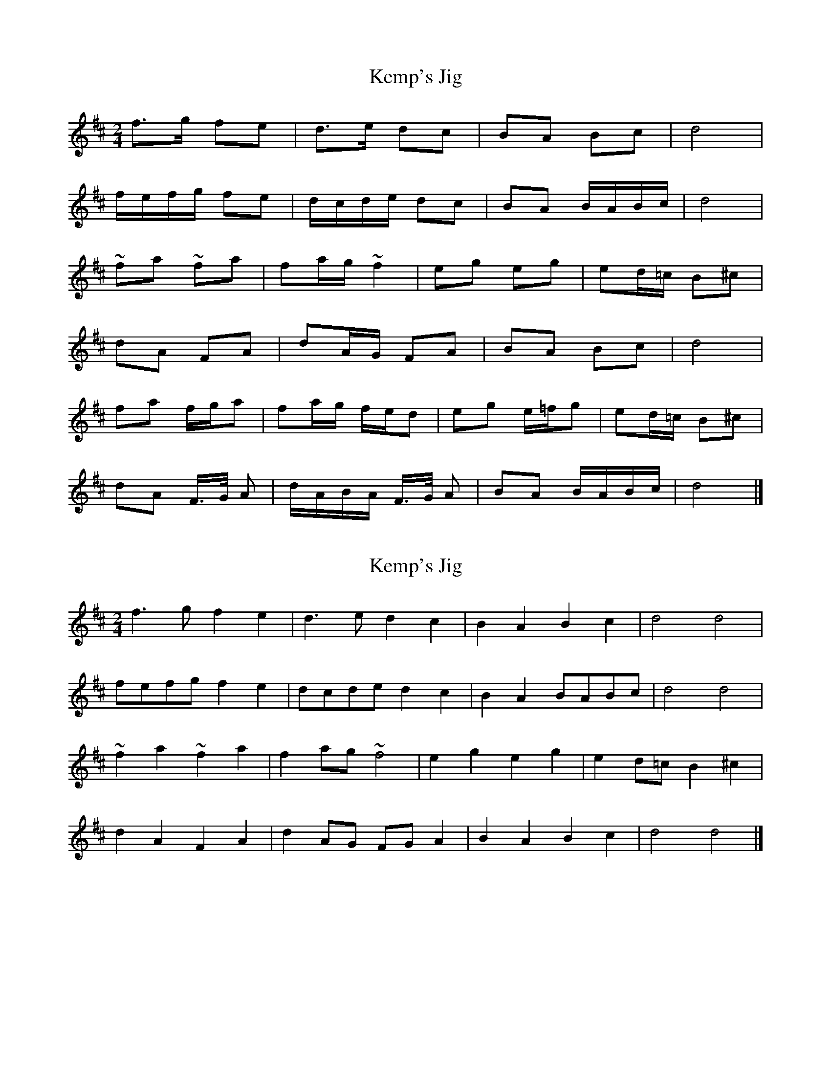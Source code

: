 X: 1
T: Kemp's Jig
Z: Falkbeer
S: https://thesession.org/tunes/7093#setting7093
R: polka
M: 2/4
L: 1/8
K: Dmaj
f>g fe | d>e dc | BA Bc | d4 |
f/e/f/g/ fe |d/c/d/e/ dc | BA B/A/B/c/ | d4 |
~fa ~fa |fa/g/~f2 | eg eg |ed/=c/ B^c |
dA FA |dA/G/ FA |BA Bc | d4 |
fa f/g/a | fa/g/ f/e/d |eg e/=f/g | ed/=c/ B^c |
dA F/>G/ A | d/A/B/A/ F/>G/ A | BA B/A/B/c/ | d4 |]
X: 2
T: Kemp's Jig
Z: Falkbeer
S: https://thesession.org/tunes/7093#setting18657
R: polka
M: 2/4
L: 1/8
K: Dmaj
f3g f2e2 | d3e d2c2| B2A2 B2c2 | d4 d4|fefg f2e2 | dcde d2c2 | B2A2 BABc | d4 d4 |~f2a2 ~f2a2 | f2ag ~f4 | e2g2 e2g2 | e2d=c B2^c2 |d2A2 F2A2 | d2AG FGA2 | B2A2 B2c2 | d4 d4 |]
